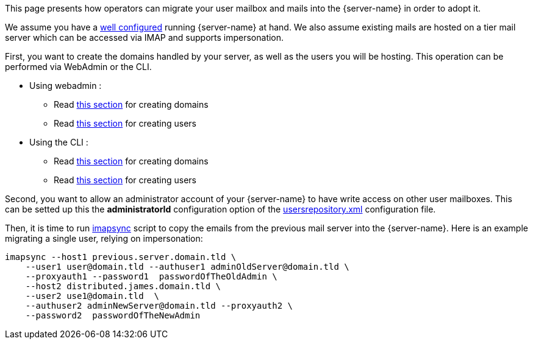 This page presents how operators can migrate your user mailbox and mails into the {server-name} in order to adopt it.

We assume you have a xref:{xref-base}/configure/index.adoc[well configured] running {server-name}
at hand. We also assume existing mails are hosted on a tier mail server which can be accessed via IMAP and supports
impersonation.

First, you want to create the domains handled by your server, as  well as the users you will be hosting. This operation
can be performed via WebAdmin or the CLI.

 * Using webadmin :
 ** Read xref:{xref-base}/operate/webadmin.adoc#_create_a_domain[this section] for creating domains
 ** Read xref:{xref-base}/operate/webadmin.adoc#_create_a_user[this section] for creating users
 * Using the CLI :
 ** Read xref:{xref-base}/operate/cli.adoc#_manage_domains[this section] for creating domains
 ** Read xref:{xref-base}/operate/cli.adoc#_managing_users[this section] for creating users

Second, you want to allow an administrator account of your {server-name} to have write access on other user mailboxes.
This can be setted up this the *administratorId* configuration option of the xref:{xref-base}/configure/usersrepository.adoc[usersrepository.xml] configuration file.

Then, it is time to run https://github.com/imapsync/imapsync[imapsync] script to copy the emails from the previous mail server
into the {server-name}. Here is an example migrating a single user, relying on impersonation:

....
imapsync --host1 previous.server.domain.tld \
    --user1 user@domain.tld --authuser1 adminOldServer@domain.tld \
    --proxyauth1 --password1  passwordOfTheOldAdmin \
    --host2 distributed.james.domain.tld \
    --user2 use1@domain.tld  \
    --authuser2 adminNewServer@domain.tld --proxyauth2 \
    --password2  passwordOfTheNewAdmin
....